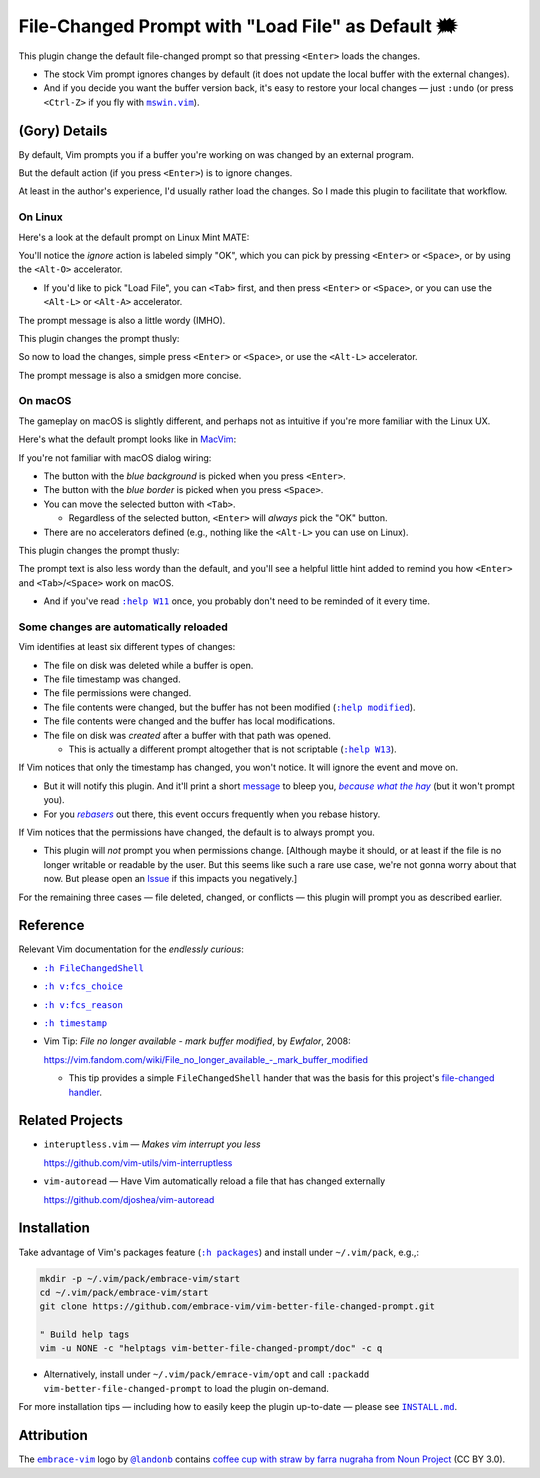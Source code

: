 ##################################################
File-Changed Prompt with "Load File" as Default 🗯
##################################################

This plugin change the default file-changed prompt so that
pressing ``<Enter>`` loads the changes.

- The stock Vim prompt ignores changes by default (it does
  not update the local buffer with the external changes).

- And if you decide you want the buffer version back, it's
  easy to restore your local changes — just ``:undo`` (or
  press ``<Ctrl-Z>`` if you fly with |mswin.vim|_).

.. |mswin.vim| replace:: ``mswin.vim``
.. _mswin.vim: https://vimhelp.org/gui_w32.txt.html#mswin.vim

(Gory) Details
==============

By default, Vim prompts you if a buffer you're working on
was changed by an external program.

But the default action (if you press ``<Enter>``) is to ignore
changes.

At least in the author's experience, I'd usually rather load
the changes. So I made this plugin to facilitate that workflow.

On Linux
--------

Here's a look at the default prompt on Linux Mint MATE:

.. image:: doc/MintMATE-FCS-prompt--builtin.png
   :alt: Default Mint MATE file-changed prompt
   :align: center

You'll notice the *ignore* action is labeled simply "OK",
which you can pick by pressing ``<Enter>`` or ``<Space>``, or
by using the ``<Alt-O>`` accelerator.

.. image:: doc/MintMATE-FCS-prompt-builtin--Accelerators.png
   :alt: The prompt accelerators when Alt is pressed
   :align: center

- If you'd like to pick "Load File", you can ``<Tab>`` first,
  and then press ``<Enter>`` or ``<Space>``, or you can use
  the ``<Alt-L>`` or ``<Alt-A>`` accelerator.

The prompt message is also a little wordy (IMHO).

This plugin changes the prompt thusly:

.. image:: doc/MintMATE-FCS-prompt--better.png
   :alt: Improved Mint MATE file-changed prompt
   :align: center

So now to load the changes, simple press ``<Enter>`` or
``<Space>``, or use the ``<Alt-L>`` accelerator.

The prompt message is also a smidgen more concise.

On macOS
--------

The gameplay on macOS is slightly different, and perhaps
not as intuitive if you're more familiar with the Linux UX.

Here's what the default prompt looks like in `MacVim <https://macvim.org/>`__:

.. image:: doc/MacVim-FCS-prompt--builtin.png
   :alt: Default MacVim file-changed prompt
   :align: center

If you're not familiar with macOS dialog wiring:

- The button with the *blue background* is picked
  when you press ``<Enter>``.

- The button with the *blue border* is picked when
  you press ``<Space>``.

- You can move the selected button with ``<Tab>``.

  - Regardless of the selected button, ``<Enter>`` will
    *always* pick the "OK" button.

- There are no accelerators defined (e.g., nothing like
  the ``<Alt-L>`` you can use on Linux).

This plugin changes the prompt thusly:

.. image:: doc/MacVim-FCS-prompt--better.png
   :alt: Improved MacVim file-changed prompt
   :align: center

The prompt text is also less wordy than the default,
and you'll see a helpful little hint added to
remind you how ``<Enter>`` and ``<Tab>``/``<Space>`` work on macOS.

- And if you've read |help-W11|_ once, you probably
  don't need to be reminded of it every time.

.. |help-W11| replace:: ``:help W11``
.. _help-W11: https://vimhelp.org/message.txt.html#W11

Some changes are automatically reloaded
---------------------------------------

Vim identifies at least six different types of changes:

- The file on disk was deleted while a buffer is open.

- The file timestamp was changed.

- The file permissions were changed.

- The file contents were changed, but the buffer has
  not been modified (|help-modified|_).

- The file contents were changed and the buffer has
  local modifications.

- The file on disk was *created* after a buffer with
  that path was opened.

  - This is actually a different prompt altogether
    that is not scriptable (|help-W13|_).

If Vim notices that only the timestamp has changed, you
won't notice. It will ignore the event and move on.

- But it will notify this plugin. And it'll print a
  short `message
  <https://vimhelp.org/message.txt.html#%3Amessages>`__
  to bleep you, |because-what-the-hay|_ (but it won't
  prompt you).

- For you |rebasers|_ out there, this event occurs
  frequently when you rebase history.

If Vim notices that the permissions have changed,
the default is to always prompt you.

- This plugin will *not* prompt you when permissions
  change. [Although maybe it should, or at least if
  the file is no longer writable or readable by the
  user. But this seems like such a rare use case, we're
  not gonna worry about that now. But please open an
  `Issue
  <https://github.com/embrace-vim/vim-better-file-changed-prompt/issues>`__
  if this impacts you negatively.]

For the remaining three cases — file deleted, changed,
or conflicts — this plugin will prompt you as described
earlier.

.. |help-modified| replace:: ``:help modified``
.. _help-modified: https://vimhelp.org/options.txt.html#%27modified%27

.. |help-W13| replace:: ``:help W13``
.. _help-W13: https://vimhelp.org/message.txt.html#W13

.. |rebasers| replace:: *rebasers*
.. _rebasers: https://git-scm.com/docs/git-rebase

.. |because-what-the-hay| replace:: *because what the hay*
.. _because-what-the-hay: https://www.google.com/search?q=define+hay

Reference
=========

Relevant Vim documentation for the *endlessly curious*:

- |help-FileChangedShell|_

- |help-fcs_choice|_

- |help-fcs_reason|_

- |help-timestamp|_

- Vim Tip: *File no longer available - mark buffer modified*, by *Ewfalor*, 2008:

  `https://vim.fandom.com/wiki/File_no_longer_available_-_mark_buffer_modified
  <https://vim.fandom.com/wiki/File_no_longer_available_-_mark_buffer_modified>`__

  - This tip provides a simple ``FileChangedShell`` hander that was the basis
    for this project's `file-changed handler
    <https://github.com/embrace-vim/vim-better-file-changed-prompt/blob/release/autoload/embrace/fcs_handler.vim>`__.

.. |help-FileChangedShell| replace:: ``:h FileChangedShell``
.. _help-FileChangedShell: https://vimhelp.org/autocmd.txt.html#FileChangedShell

.. |help-fcs_choice| replace:: ``:h v:fcs_choice``
.. _help-fcs_choice: https://vimhelp.org/eval.txt.html#v%3Afcs_choice

.. |help-fcs_reason| replace:: ``:h v:fcs_reason``
.. _help-fcs_reason: https://vimhelp.org/eval.txt.html#v%3Afcs_reason

.. |help-timestamp| replace:: ``:h timestamp``
.. _help-timestamp: https://vimhelp.org/editing.txt.html#timestamp

Related Projects
================

- ``interuptless.vim`` — *Makes vim interrupt you less*

  https://github.com/vim-utils/vim-interruptless

- ``vim-autoread`` — Have Vim automatically reload a
  file that has changed externally

  https://github.com/djoshea/vim-autoread

Installation
============

.. |help-packages| replace:: ``:h packages``
.. _help-packages: https://vimhelp.org/repeat.txt.html#packages

.. |INSTALL.md| replace:: ``INSTALL.md``
.. _INSTALL.md: INSTALL.md

Take advantage of Vim's packages feature (|help-packages|_)
and install under ``~/.vim/pack``, e.g.,:

.. code-block::

  mkdir -p ~/.vim/pack/embrace-vim/start
  cd ~/.vim/pack/embrace-vim/start
  git clone https://github.com/embrace-vim/vim-better-file-changed-prompt.git

  " Build help tags
  vim -u NONE -c "helptags vim-better-file-changed-prompt/doc" -c q

- Alternatively, install under ``~/.vim/pack/emrace-vim/opt`` and call
  ``:packadd vim-better-file-changed-prompt`` to load the plugin on-demand.

For more installation tips — including how to easily keep the
plugin up-to-date — please see |INSTALL.md|_.

Attribution
===========

.. |embrace-vim| replace:: ``embrace-vim``
.. _embrace-vim: https://github.com/embrace-vim

.. |@landonb| replace:: ``@landonb``
.. _@landonb: https://github.com/landonb

The |embrace-vim|_ logo by |@landonb|_ contains
`coffee cup with straw by farra nugraha from Noun Project
<https://thenounproject.com/icon/coffee-cup-with-straw-6961731/>`__
(CC BY 3.0).

